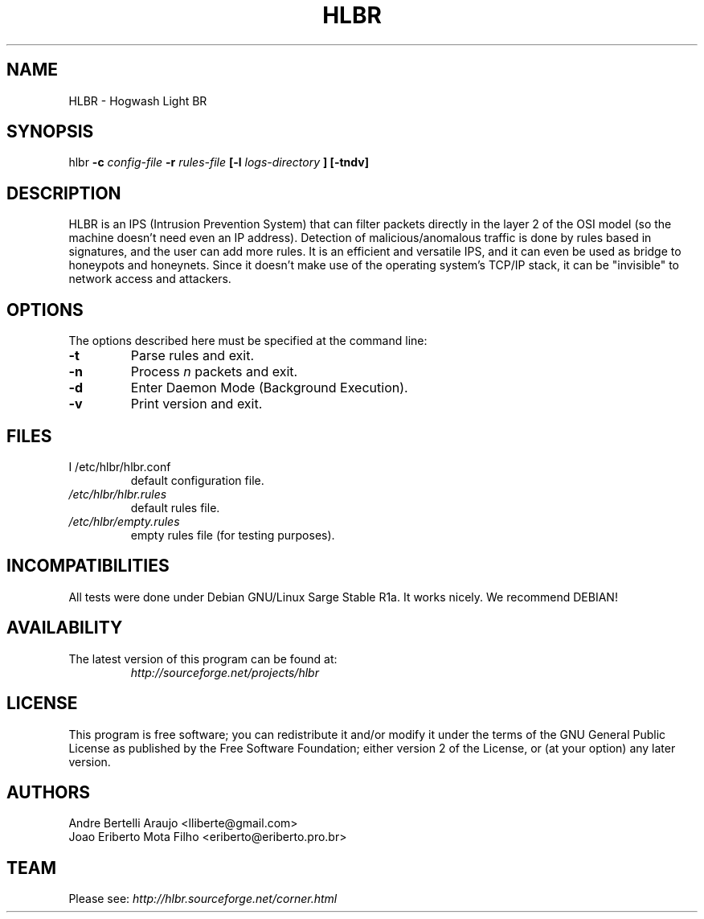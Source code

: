 .\" HLBR 1.0
.\"
.\" Original version, Gabriel Arellano (AreTchE) (arellanog at frcu.utn.edu.ar), 060111
.\"
.TH HLBR 8 "05 Mar 2006" "HLBR-1.0"
.SH NAME
HLBR \- Hogwash Light BR
.SH SYNOPSIS
hlbr
.B -c
.I config-file
.B -r
.I rules-file
.B [-l
.I logs-directory
.B ] [-tndv]
.SH DESCRIPTION
HLBR is an IPS (Intrusion Prevention System) that can filter packets directly in the layer 2 of the OSI model (so the machine doesn't need even an IP address). Detection of malicious/anomalous traffic is done by rules based in signatures, and the user can add more rules. It is an efficient and versatile IPS, and it can even be used as bridge to honeypots and honeynets. Since it doesn't make use of the operating system's TCP/IP stack, it can be "invisible" to network access and attackers.
.SH "OPTIONS"
The options described here must be specified at the command line:
.TP
.B -t
Parse rules and exit.
.TP
.B -n
Process
.I n 
packets and exit.
.TP
.B -d
Enter Daemon Mode (Background Execution).
.TP
.B -v
Print version and exit.
.SH "FILES"
.TP
I /etc/hlbr/hlbr.conf  
default configuration file.
.TP
.I /etc/hlbr/hlbr.rules  
default rules file.
.TP
.I /etc/hlbr/empty.rules  
empty rules file (for testing purposes).
.SH INCOMPATIBILITIES
All tests were done under Debian GNU/Linux Sarge Stable R1a. It works nicely. We recommend DEBIAN!
.SH "AVAILABILITY"
.TP
The latest version of this program can be found at:
.I http://sourceforge.net/projects/hlbr
.SH "LICENSE"
This program is free software; you can redistribute it and/or modify it under the terms of the GNU General Public License as published 
by the Free Software Foundation; either version 2 of the License, or (at your option) any later version.
.SH "AUTHORS"
Andre Bertelli Araujo <lliberte@gmail.com>
.br
Joao Eriberto Mota Filho <eriberto@eriberto.pro.br>
.SH "TEAM"
Please see:
.I http://hlbr.sourceforge.net/corner.html
